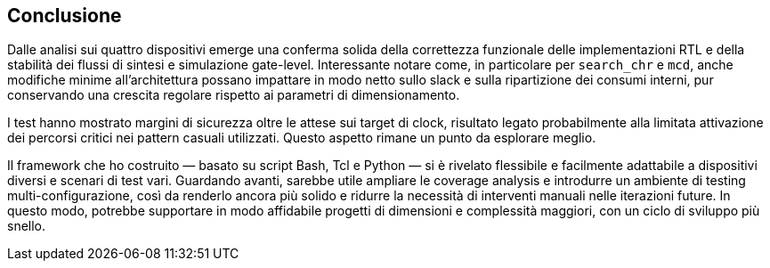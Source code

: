 == Conclusione

Dalle analisi sui quattro dispositivi emerge una conferma solida della correttezza funzionale delle implementazioni RTL e della stabilità dei flussi di sintesi e simulazione gate-level.
Interessante notare come, in particolare per `search_chr` e `mcd`, anche modifiche minime all'architettura possano impattare in modo netto sullo slack e sulla ripartizione dei consumi interni, pur conservando una crescita regolare rispetto ai parametri di dimensionamento.

I test hanno mostrato margini di sicurezza oltre le attese sui target di clock, risultato legato probabilmente alla limitata attivazione dei percorsi critici nei pattern casuali utilizzati.
Questo aspetto rimane un punto da esplorare meglio.

Il framework che ho costruito — basato su script Bash, Tcl e Python — si è rivelato flessibile e facilmente adattabile a dispositivi diversi e scenari di test vari.
Guardando avanti, sarebbe utile ampliare le coverage analysis e introdurre un ambiente di testing multi-configurazione, così da renderlo ancora più solido e ridurre la necessità di interventi manuali nelle iterazioni future.
In questo modo, potrebbe supportare in modo affidabile progetti di dimensioni e complessità maggiori, con un ciclo di sviluppo più snello.
